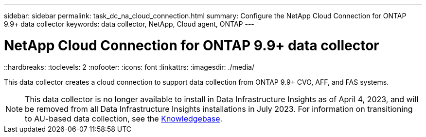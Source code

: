 ---
sidebar: sidebar
permalink: task_dc_na_cloud_connection.html
summary: Configure the NetApp Cloud Connection for ONTAP 9.9+ data collector
keywords: data collector, NetApp, Cloud agent, ONTAP
---

= NetApp Cloud Connection for ONTAP 9.9+ data collector
::hardbreaks:
:toclevels: 2
:nofooter:
:icons: font
:linkattrs:
:imagesdir: ./media/

[.lead]
This data collector creates a cloud connection to support data collection from ONTAP 9.9+ CVO, AFF, and FAS systems. 

NOTE: This data collector is no longer available to install in Data Infrastructure Insights as of April 4, 2023, and will be removed from all Data Infrastructure Insights installations in July 2023. For information on transitioning to AU-based data collection, see the link:https://kb.netapp.com/Advice_and_Troubleshooting/Cloud_Services/Cloud_Insights/How_to_transition_from_NetApp_Cloud_Connection_to_AU_based_data_collector[Knowledgebase^].

////
NOTE: This data collector is link:task_getting_started_with_cloud_insights.html#useful-definitions[deprecated] as of January 1, 2023, and is no longer available as of April 2023. For information on transitioning to AU-based data collection, see the link:https://kb.netapp.com/Advice_and_Troubleshooting/Cloud_Services/Cloud_Insights/How_to_transition_from_NetApp_Cloud_Connection_to_AU_based_data_collector[Knowledgebase^].
////

////
== Configuration

Data Infrastructure Insights collects data from ONTAP 9.9+ using a *cloud connection*, eliminating the need to install an external acquisition unit, simplifying troubleshooting, maintenance, and initial deployment. Configuration of the cloud connection for the ONTAP 9.9+ data collector requires you to copy a *Pairing Code* to the ONTAP System Manager, which will then establish a connection to your Data Infrastructure Insights environment. After the connection is established, the data collected is the same as it would be if it was collected through an acquisition unit.

This data collector supports ONTAP 9.9+ CVO, AFF, and FAS systems.

image:Cloud_Agent_DC.png[Cloud Agent Data Collector Configuration]

Follow these steps to configure the connection:

* Generate a unique token which will be used to establish the connection to the ONTAP system.

* Copy the Pairing Code, which includes the token. You can view the pairing code by clicking on _[+] Reveal Code Snippet_.
+
Once you copy the pairing code, the data collector configuration screen will reveal a step 6, prompting you to wait for the connection to be established. Nothing more needs to be done on this screen until the connection is established.
+
image:Cloud_Agent_Step_Waiting.png[Waiting for connection]

* In a new browser tab, log into the ONTAP System Manager and navigate to _Cluster > Settings > Cloud Connections_.

* Click _Add Cloud Connection_ and paste the pairing code.

* Return to the Data Infrastructure Insights browser tab and wait for the connection to be established. Once it is established, a _Complete_ button is revealed.

* Click _Complete_.


// The Cloud Connection data collector acquires EMS (Event Monitoring System) logs from ONTAP.

           
== Troubleshooting

Some things to try if you encounter problems with this data collector:

[cols=2*, options="header", cols"50,50"]
|===
|Problem:|Try this:
|I'm seeing the following error while trying to connect to Azure CVO: "The certificate signing request to broker/manager CA service was not completed."
|Verify that your Cloud manager proxy settings are set to the Cloud Manager private IP. Cloud Manager installation may set a different proxy. Once the proxy is set to the correct IP and you reference the proxy in the Cloud Connector dialog, the connection to Data Infrastructure Insights should connect successfully.

|===



Additional information on this Data Collector may be found from the link:concept_requesting_support.html[Support] page or in the link:reference_data_collector_support_matrix.html[Data Collector Support Matrix].
////
